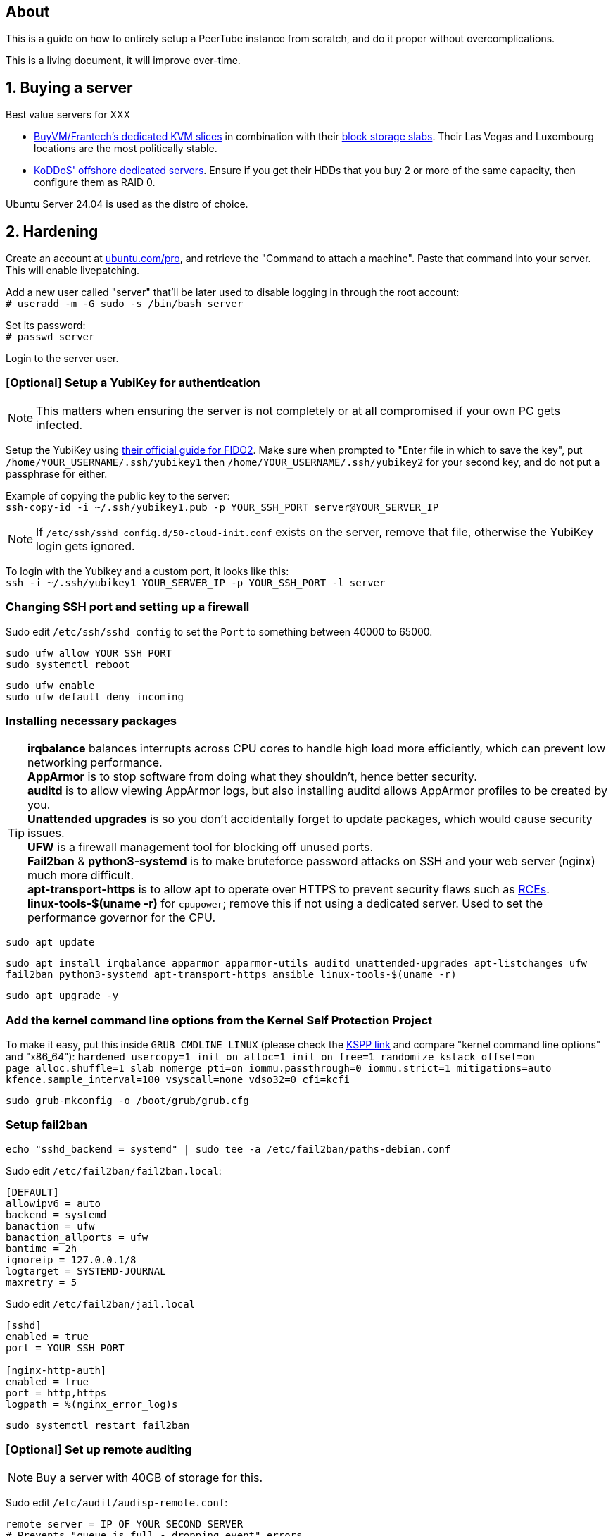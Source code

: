 == About
This is a guide on how to entirely setup a PeerTube instance from scratch, and do it proper without  overcomplications.

This is a living document, it will improve over-time.

== 1. Buying a server

.Best value servers for XXX
- https://buyvm.net/[BuyVM/Frantech's dedicated KVM slices] in combination with their https://buyvm.net/block-storage-slabs/[block storage slabs]. Their Las Vegas and Luxembourg locations are the most politically stable.
- https://koddos.net/[KoDDoS' offshore dedicated servers]. Ensure if you get their HDDs that you buy 2 or more of the same capacity, then configure them as RAID 0.

Ubuntu Server 24.04 is used as the distro of choice.

== 2. Hardening

Create an account at https://ubuntu.com/pro/dashboard[ubuntu.com/pro], and retrieve the "Command to attach a machine". Paste that command into your server. This will enable livepatching.

Add a new user called "server" that'll be later used to disable logging in through the root account: +
`# useradd -m -G sudo -s /bin/bash server`

Set its password: +
`# passwd server`

Login to the server user.

=== [Optional] Setup a YubiKey for authentication
NOTE: This matters when ensuring the server is not completely or at all compromised if your own PC gets infected.

Setup the YubiKey using https://developers.yubico.com/SSH/Securing_SSH_with_FIDO2.html[their official guide for FIDO2]. Make sure when prompted to "Enter file in which to save the key", put `/home/YOUR_USERNAME/.ssh/yubikey1` then `/home/YOUR_USERNAME/.ssh/yubikey2` for your second key, and do not put a passphrase for either.

Example of copying the public key to the server: +
`ssh-copy-id -i ~/.ssh/yubikey1.pub -p YOUR_SSH_PORT server@YOUR_SERVER_IP`

NOTE: If `/etc/ssh/sshd_config.d/50-cloud-init.conf` exists on the server, remove that file, otherwise the YubiKey login gets ignored.

To login with the Yubikey and a custom port, it looks like this: +
`ssh -i ~/.ssh/yubikey1 YOUR_SERVER_IP -p YOUR_SSH_PORT -l server`


=== Changing SSH port and setting up a firewall
Sudo edit `/etc/ssh/sshd_config` to set the `Port` to something between 40000 to 65000.

`sudo ufw allow YOUR_SSH_PORT` +
`sudo systemctl reboot`

`sudo ufw enable` +
`sudo ufw default deny incoming`


=== Installing necessary packages
TIP: *irqbalance* balances interrupts across CPU cores to handle high load more efficiently, which can prevent low networking performance. +
*AppArmor* is to stop software from doing what they shouldn't, hence better security. +
*auditd* is to allow viewing AppArmor logs, but also installing auditd allows AppArmor profiles to be created by you. +
*Unattended upgrades* is so you don't accidentally forget to update packages, which would cause security issues. +
*UFW* is a firewall management tool for blocking off unused ports. +
*Fail2ban* & *python3-systemd* is to make bruteforce password attacks on SSH and your web server (nginx) much more difficult. +
*apt-transport-https* is to allow apt to operate over HTTPS to prevent security flaws such as https://justi.cz/security/2019/01/22/apt-rce.html[RCEs]. +
*linux-tools-$(uname -r)* for `cpupower`; remove this if not using a dedicated server. Used to set the performance governor for the CPU.

`sudo apt update`

`sudo apt install irqbalance apparmor apparmor-utils auditd unattended-upgrades apt-listchanges ufw fail2ban python3-systemd apt-transport-https ansible linux-tools-$(uname -r)`

`sudo apt upgrade -y`


=== Add the kernel command line options from the Kernel Self Protection Project
To make it easy, put this inside `GRUB_CMDLINE_LINUX` (please check the https://kspp.github.io/Recommended_Settings#kernel-command-line-options[KSPP link] and compare "kernel command line options" and "x86_64"): `hardened_usercopy=1 init_on_alloc=1 init_on_free=1 randomize_kstack_offset=on page_alloc.shuffle=1 slab_nomerge pti=on iommu.passthrough=0 iommu.strict=1 mitigations=auto kfence.sample_interval=100 vsyscall=none vdso32=0 cfi=kcfi`

`sudo grub-mkconfig -o /boot/grub/grub.cfg`


=== Setup fail2ban
`echo "sshd_backend = systemd" | sudo tee -a /etc/fail2ban/paths-debian.conf`

Sudo edit `/etc/fail2ban/fail2ban.local`:
----
[DEFAULT]
allowipv6 = auto
backend = systemd
banaction = ufw
banaction_allports = ufw
bantime = 2h
ignoreip = 127.0.0.1/8
logtarget = SYSTEMD-JOURNAL
maxretry = 5
----

Sudo edit `/etc/fail2ban/jail.local`
----
[sshd]
enabled = true
port = YOUR_SSH_PORT

[nginx-http-auth]
enabled = true
port = http,https
logpath = %(nginx_error_log)s
----

`sudo systemctl restart fail2ban`


=== [Optional] Set up remote auditing
NOTE: Buy a server with 40GB of storage for this.

Sudo edit `/etc/audit/audisp-remote.conf`:
----
remote_server = IP_OF_YOUR_SECOND_SERVER
# Prevents "queue is full - dropping event" errors.
priority_boost = 8
----

`sudo systemctl restart auditd`

Just incase auditd was already causing systemd-journald to use a lot of memory usage from errors occuring: +
`sudo systemctl restart systemd-journald`


=== Setup sysctl parameters
Sudo edit: `/etc/sysctl.d/99-custom-hardening.conf`
----
# Try to keep kernel address exposures out of various /proc files (kallsyms, modules, etc).
# There is no CONFIG for the changing the initial value:
# https://lore.kernel.org/lkml/20101217164431.08f3e730.akpm@linux-foundation.org/
# If root absolutely needs values from /proc, use value "1".
kernel.kptr_restrict = 2

# Avoid kernel memory address exposures via dmesg (this value can also be set by CONFIG_SECURITY_DMESG_RESTRICT).
kernel.dmesg_restrict = 1

# Block non-uid-0 profiling (needs distro patch https://patchwork.kernel.org/patch/9249919/).
# Otherwise this is the same as "= 2".
kernel.perf_event_paranoid = 3

# Turn off kexec, even if it's built in.
kernel.kexec_load_disabled = 1

# Enable all available Address Space Randomization (ASLR) for userspace processes.
kernel.randomize_va_space = 2

# Block all PTRACE_ATTACH. If you need ptrace to work, then avoid non-ancestor ptrace access to running processes and their credentials, and use value "1".
kernel.yama.ptrace_scope = 3

# Disable User Namespaces, as it opens up a large attack surface to unprivileged users.
user.max_user_namespaces = 0

# Disable tty line discipline autoloading (see CONFIG_LDISC_AUTOLOAD).
dev.tty.ldisc_autoload = 0

# Disable TIOCSTI which is used to inject keypresses. (This will, however, break screen readers.)
dev.tty.legacy_tiocsti = 0

# Turn off unprivileged eBPF access.
kernel.unprivileged_bpf_disabled = 1

# Reboot after even 1 WARN or BUG/Oops. Adjust for your tolerances. (Since v6.2)
# If you want to set oops_limit greater than one, you will need to disable CONFIG_PANIC_ON_OOPS.
kernel.warn_limit = 1
kernel.oops_limit = 1

# Turn on BPF JIT hardening, if the JIT is enabled.
net.core.bpf_jit_harden = 2

# Disable dangerous userfaultfd usage.
vm.unprivileged_userfaultfd = 0

# Disable POSIX symlink and hardlink corner cases that lead to lots of filesystem confusion attacks.
fs.protected_symlinks = 1
fs.protected_hardlinks = 1

# Disable POSIX corner cases with creating files and fifos unless the directory owner matches. Check your workloads!
fs.protected_fifos = 2
fs.protected_regular = 2

# Make sure the default process dumpability is set (processes that changed privileges aren't dumpable).
# Also stops processes from ignoring kernel.core_pattern = /dev/null
fs.suid_dumpable = 0

# Don't save core dumps anywhere for better security, and less disk usage.
kernel.core_pattern = /dev/null
----


== 3. Tuning
Sudo edit: `/etc/sysctl.d/99-custom-tuning.conf`
----
# The fq (fair queueing) qdisc is recommended for BBR, instead of the default fq_codel
net.core.default_qdisc = fq

# Keep network throughput consistently high even with packet loss,
# at the cost of a little maximum upload burst
net.ipv4.tcp_congestion_control = bbr

# Use TCP Fast Open for both incoming and outgoing connections to reduce latency
net.ipv4.tcp_fastopen = 3

# Ensure MTU is valid to prevent stuck connections; very useful on misconfigured networks:
# https://blog.cloudflare.com/path-mtu-discovery-in-practice/
net.ipv4.tcp_mtu_probing = 1

# Allow TCP with buffers up to 16MB
net.core.rmem_default = 16777216
net.core.rmem_max = 16777216
net.core.wmem_default = 16777216
net.core.wmem_max = 16777216
net.core.optmem_max = 16777216

# Increase Linux autotuning TCP buffer limit to 64MB
net.ipv4.tcp_rmem = 4096 524288 67108864
net.ipv4.tcp_wmem = 4096 524288 67108864

# Don't swap to disk while the memory is not overloaded
vm.swappiness = 1

# Reduce TCP performance spikes by disabling timestamps
net.ipv4.tcp_timestamps = 0

# Done so TCP doesn't run out of memory
net.ipv4.tcp_mem = 3145728 4194304 6291456

# Protect against TCP TIME-WAIT assassination, which increases socket re-use
net.ipv4.tcp_rfc1337 = 1

# Allow 3/4 of available free memory in the receive buffer
net.ipv4.tcp_adv_win_scale = 2

# Allow ping to be ran under a normal user, fixing "Operation not permitted"
net.ipv4.ping_group_range = 0 1000

kernel.sched_autogroup_enabled = 0

net.core.netdev_budget = 209715
net.core.netdev_max_backlog = 3145728
net.core.somaxconn = 50000

net.ipv4.ip_local_port_range = 1024 65535
net.ipv4.tcp_max_syn_backlog = 8192
net.ipv4.tcp_orphan_retries = 2
net.ipv4.tcp_retries2 = 8
net.ipv4.tcp_slow_start_after_idle = 0
net.ipv4.tcp_syn_retries = 2
net.ipv4.tcp_synack_retries = 2
net.ipv4.tcp_tw_reuse = 1
net.ipv4.tcp_workaround_signed_windows = 1

vm.min_free_kbytes = 524288
vm.zone_reclaim_mode = 1

# For PeerTube to work correctly
vm.overcommit_memory=1
# For redis-server to work correctly, which PeerTube depends on
user.max_user_namespaces=2062241
----


== 4. Setup a storage slab (BuyVM/Frantech only)
List the disks, the storage slab should have model "SLAB" and contain no filesystem: +
`lsblk -o PATH,VENDOR,MODEL,PARTLABEL,FSTYPE,FSVER,SIZE,FSUSE%,FSAVAIL,MOUNTPOINTS`

For this example we are using `/dev/sda`: +
`sudo parted /dev/sda mklabel gpt` +
`sudo parted /dev/sda mkpart primary 0% 100%`

Required to run and format a drive as XFS: +
`sudo apt install xfsprogs && sudo modprobe xfs`

Create an XFS partition for `/dev/sda1`: +
`sudo mkfs.xfs /dev/sda1`

Since this storage slab will be used as PeerTube video storage, install what PeerTube requires; this will give us the `/var/www` directory naturally: +
`sudo apt install certbot nginx ffmpeg postgresql postgresql-contrib openssl g++ make redis-server git cron wget`

Create the PeerTube user: +
`sudo useradd -m -d /var/www/peertube -s /bin/bash -p peertube peertube`

Set a password for the user: +
`sudo passwd peertube`

Ensures the directory permissions are correct: +
`sudo chmod 755 -R /var/www/peertube`

Get the UUID for `/dev/sda1`: +
`sudo blkid`

Sudo edit `/etc/fstab`: +
----
UUID=your-uuid-here /mnt/slab xfs defaults,noatime,x-systemd.automount 0 0
----

`sudo systemctl daemon-reload && sudo mount /dev/sda1`

Check to see if `/dev/sda1` has been mounted: +
`df -h`

Ensures the assigned user access is correct: +
`sudo chown peertube: /mnt/slab && sudo chown -R peertube: /mnt/slab`


== 5. PeerTube installation
Required for PeerTube's official instructions, which are not listed there: +
`sudo apt install unzip npm & sudo npm install yarn -g`

https://docs.joinpeertube.org/install/any-os#database[Follow PeerTube's official instructions] (skip to Database if you setup a storage slab).

NOTE: If you're already using Cloudfare: when it comes time to generate the certificate, do it this way instead: +
`sudo certbot certonly --manual --preferred-challenges dns -d YOURDOMAIN.HERE`


=== [Optional] Setting up Cloudflare tunneling
Add Cloudflare GPG key: +
`sudo mkdir -p --mode=0755 /usr/share/keyrings
curl -fsSL https://pkg.cloudflare.com/cloudflare-main.gpg | sudo tee /usr/share/keyrings/cloudflare-main.gpg >/dev/null`

Add Cloudflare repository: +
`echo 'deb [signed-by=/usr/share/keyrings/cloudflare-main.gpg] https://pkg.cloudflare.com/cloudflared jammy main' | sudo tee /etc/apt/sources.list.d/cloudflared.list`

Update package list and install cloudflared: +
`sudo apt-get update && sudo apt-get install cloudflared`

`cloudflared login`

If the name is already taken, delete it, then do this again (we need the credentials generated): +
`cloudflared tunnel create peertube`

Edit `~/.cloudflared/config.yml`:
----
tunnel: The ID for the "peertube" tunnel
credentials-file: /home/server/.cloudflared/YOUR_TUNNEL_ID.json

ingress:
    - hostname: YOUR_DOMAIN_HERE
      service: http://localhost:9000
    - service: http_status:404
----

`cloudflared tunnel route dns peertube YOURDOMAIN.HERE`

`sudo cloudflared --config ~/.cloudflared/config.yml service install`

`sudo systemctl enable --now cloudflared`

=== Using the storage slab for PeerTube (BuyVM/Frantech only)
`sudo -u peertube -i` then edit `config/production.yaml`

[yaml]
----
storage:
    web_videos: '/mnt/slab/peertube/storage/web-videos'
    original_video_files: '/mnt/slab/peertube/storage/original-video-files'
----

Exit the PeerTube user, then run: +
`sudo systemctl restart peertube`


== 6. Setting up email confirmation and password recovery emails
Make a ticket with your hosting provider to unblock port 465, otherwise your server won't be able to send emails.

Before doing this ensure that you've setup a privacy policy, an about us, and a contact email. You can ask https://www.perplexity.ai/[Perplexity's AI] to do this for you.

Go to PeerTube's 'Administration -> Configuration -> Basic', then scroll down until you see "Enable contact form", disable it to prevent abuse.

NOTE: Self-hosting an SMTP server will lead to your server's IP being leaked, making it vulnerable to DDoS attacks.

=== Using Zoho's ZeptoMail
https://www.zoho.com/zeptomail/[Sign up] for ZeptoMail.

Since Cloudflare is assumed to be used for its layer-7 anti-DDoS, ZeptoMail should be able to automate its domain record configuration.

On the left-side of the webpage under "Mail Agents", click on "mail_agent_1".

Click on "SMTP" and there you will see your username and password. Yes the username is infact "emailapikey".


=== Using Amazon SES (do not use unless your website is well established)
Use Amazon SES's https://us-east-2.console.aws.amazon.com/ses/home#/get-set-up[get set up] page to setup your domain.

Sign in to the AWS Management Console and https://console.aws.amazon.com/ses/[open the Amazon SES console]. 

In the left navigation pane, click on "SMTP settings".

On the "Simple Mail Transfer Protocol (SMTP) settings" page, click on "Create SMTP Credentials" in the upper-right corner. You'll be redirected to the IAM console.

In the "Create User for SMTP" field, enter a name for your SMTP user or use the default provided.

Click "Create user" in the bottom-right corner.

On the next screen, you'll see your SMTP credentials.

Note that the SMTP username is the same as the "Access key ID" shown, click "Show" under "SMTP password" to reveal the password.


== 7. Hardening for nginx and PeerTube

NOTE: Only start this once PeerTube is up and running.

`sudo ansible-galaxy collection install -U devsec.hardening --force -vvv`

Edit `~/harden.yaml`
----
- name: Do hardening via dev-sec's collection
  hosts: localhost
  roles:
    - devsec.hardening.os_hardening
    - devsec.hardening.nginx_hardening
----

`sudo ansible-playbook ~/harden.yaml`

https://docs.joinpeertube.org/maintain/configuration#security[Read PeerTube's official section on hardening PeerTube].

Refresh nginx to use the new hardened rules: +
`sudo systemctl stop peertube && sudo systemctl restart nginx && sudo systemctl start peertube`

Run this command then go around using PeerTube to its fullest, including making a user then uploading a video from that user: +
`sudo aa-genprof /usr/sbin/nginx`

== Useful commands
TODO
